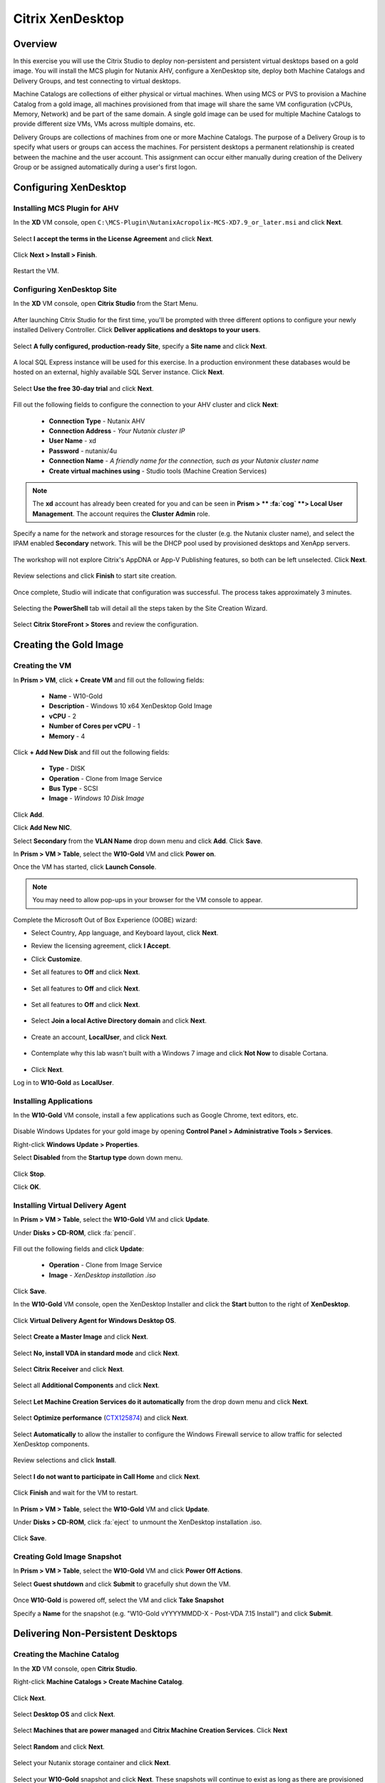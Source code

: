 .. _citrix_lab:

-----------------
Citrix XenDesktop
-----------------

Overview
++++++++

In this exercise you will use the Citrix Studio to deploy non-persistent and persistent virtual desktops based on a gold image. You will install the MCS plugin for Nutanix AHV, configure a XenDesktop site, deploy both Machine Catalogs and Delivery Groups, and test connecting to virtual desktops.

Machine Catalogs are collections of either physical or virtual machines. When using MCS or PVS to provision a Machine Catalog from a gold image, all machines provisioned from that image will share the same VM configuration (vCPUs, Memory, Network) and be part of the same domain. A single gold image can be used for multiple Machine Catalogs to provide different size VMs, VMs across multiple domains, etc.

Delivery Groups are collections of machines from one or more Machine Catalogs. The purpose of a Delivery Group is to specify what users or groups can access the machines. For persistent desktops a permanent relationship is created between the machine and the user account. This assignment can occur either manually during creation of the Delivery Group or be assigned automatically during a user's first logon.

Configuring XenDesktop
++++++++++++++++++++++

Installing MCS Plugin for AHV
.............................

In the **XD** VM console, open ``C:\MCS-Plugin\NutanixAcropolix-MCS-XD7.9_or_later.msi`` and click **Next**.

  .. figure:: http://s3.nutanixworkshops.com/vdi_ahv/lab3/12.png

Select **I accept the terms in the License Agreement** and click **Next**.

  .. figure:: http://s3.nutanixworkshops.com/vdi_ahv/lab3/13.png

Click **Next > Install > Finish**.

  .. figure:: http://s3.nutanixworkshops.com/vdi_ahv/lab3/16.png

Restart the VM.

Configuring XenDesktop Site
...........................

In the **XD** VM console, open **Citrix Studio** from the Start Menu.

  .. figure:: http://s3.nutanixworkshops.com/vdi_ahv/lab3/28.png

After launching Citrix Studio for the first time, you'll be prompted with three different options to configure your newly installed Delivery Controller. Click **Deliver applications and desktops to your users**.

  .. figure:: http://s3.nutanixworkshops.com/vdi_ahv/lab3/17.png

Select **A fully configured, production-ready Site**, specify a **Site name** and click **Next**.

  .. figure:: http://s3.nutanixworkshops.com/vdi_ahv/lab3/18.png

A local SQL Express instance will be used for this exercise. In a production environment these databases would be hosted on an external, highly available SQL Server instance. Click **Next**.

  .. figure:: http://s3.nutanixworkshops.com/vdi_ahv/lab3/19.png

Select **Use the free 30-day trial** and click **Next**.

  .. figure:: http://s3.nutanixworkshops.com/vdi_ahv/lab3/20.png

Fill out the following fields to configure the connection to your AHV cluster and click **Next**:

  - **Connection Type** - Nutanix AHV
  - **Connection Address** - *Your Nutanix cluster IP*
  - **User Name** - xd
  - **Password** - nutanix/4u
  - **Connection Name** - *A friendly name for the connection, such as your Nutanix cluster name*
  - **Create virtual machines using** - Studio tools (Machine Creation Services)

  .. figure:: http://s3.nutanixworkshops.com/vdi_ahv/lab3/21.png

.. note::

  The **xd** account has already been created for you and can be seen in **Prism > ** :fa:`cog` **> Local User Management**. The account requires the **Cluster Admin** role.

Specify a name for the network and storage resources for the cluster (e.g. the Nutanix cluster name), and select the IPAM enabled **Secondary** network. This will be the DHCP pool used by provisioned desktops and XenApp servers.

  .. figure:: http://s3.nutanixworkshops.com/vdi_ahv/lab3/22.png

The workshop will not explore Citrix's AppDNA or App-V Publishing features, so both can be left unselected. Click **Next**.

  .. figure:: http://s3.nutanixworkshops.com/vdi_ahv/lab3/23.png

Review selections and click **Finish** to start site creation.

  .. figure:: http://s3.nutanixworkshops.com/vdi_ahv/lab3/24.png

Once complete, Studio will indicate that configuration was successful. The process takes approximately 3 minutes.

  .. figure:: http://s3.nutanixworkshops.com/vdi_ahv/lab3/25.png

Selecting the **PowerShell** tab will detail all the steps taken by the Site Creation Wizard.

  .. figure:: http://s3.nutanixworkshops.com/vdi_ahv/lab3/26.png

Select **Citrix StoreFront > Stores** and review the configuration.

  .. figure:: http://s3.nutanixworkshops.com/vdi_ahv/lab3/27.png

Creating the Gold Image
+++++++++++++++++++++++

Creating the VM
...............

In **Prism > VM**, click **+ Create VM** and fill out the following fields:

  - **Name** - W10-Gold
  - **Description** - Windows 10 x64 XenDesktop Gold Image
  - **vCPU** - 2
  - **Number of Cores per vCPU** - 1
  - **Memory** - 4

  .. figure:: http://s3.nutanixworkshops.com/vdi_ahv/lab4/1.png

Click **+ Add New Disk** and fill out the following fields:

  - **Type** - DISK
  - **Operation** - Clone from Image Service
  - **Bus Type** - SCSI
  - **Image** - *Windows 10 Disk Image*

  .. figure:: http://s3.nutanixworkshops.com/vdi_ahv/lab4/2.png

Click **Add**.

Click **Add New NIC**.

Select **Secondary** from the **VLAN Name** drop down menu and click **Add**. Click **Save**.

In **Prism > VM > Table**, select the **W10-Gold** VM and click **Power on**.

Once the VM has started, click **Launch Console**.

.. note:: You may need to allow pop-ups in your browser for the VM console to appear.

Complete the Microsoft Out of Box Experience (OOBE) wizard:

- Select Country, App language, and Keyboard layout, click **Next**.

- Review the licensing agreement, click **I Accept**.

- Click **Customize**.

- Set all features to **Off** and click **Next**.

  .. figure:: http://s3.nutanixworkshops.com/vdi_ahv/lab4/3.png

- Set all features to **Off** and click **Next**.

  .. figure:: http://s3.nutanixworkshops.com/vdi_ahv/lab4/4.png

- Set all features to **Off** and click **Next**.

  .. figure:: http://s3.nutanixworkshops.com/vdi_ahv/lab4/5.png

- Select **Join a local Active Directory domain** and click **Next**.

  .. figure:: http://s3.nutanixworkshops.com/vdi_ahv/lab4/6.png

- Create an account, **LocalUser**, and click **Next**.

  .. figure:: http://s3.nutanixworkshops.com/vdi_ahv/lab4/7.png

- Contemplate why this lab wasn't built with a Windows 7 image and click **Not Now** to disable Cortana.

  .. figure:: http://s3.nutanixworkshops.com/vdi_ahv/lab4/8.png

- Click **Next**.

Log in to **W10-Gold** as **LocalUser**.

Installing Applications
.......................

In the **W10-Gold** VM console, install a few applications such as Google Chrome, text editors, etc.

  .. figure:: http://s3.nutanixworkshops.com/vdi_ahv/lab4/10.png

Disable Windows Updates for your gold image by opening **Control Panel > Administrative Tools > Services**.

Right-click **Windows Update > Properties**.

Select **Disabled** from the **Startup type** down down menu.

  .. figure:: http://s3.nutanixworkshops.com/vdi_ahv/lab4/11.png

Click **Stop**.

Click **OK**.

Installing Virtual Delivery Agent
.................................

In **Prism > VM > Table**, select the **W10-Gold** VM and click **Update**.

Under **Disks > CD-ROM**, click :fa:`pencil`.

  .. figure:: http://s3.nutanixworkshops.com/vdi_ahv/lab4/12.png

Fill out the following fields and click **Update**:

  - **Operation** - Clone from Image Service
  - **Image** - *XenDesktop installation .iso*

  .. figure:: http://s3.nutanixworkshops.com/vdi_ahv/lab4/13.png

Click **Save**.

In the **W10-Gold** VM console, open the XenDesktop Installer and click the **Start** button to the right of **XenDesktop**.

  .. figure:: http://s3.nutanixworkshops.com/vdi_ahv/lab4/14.png

Click **Virtual Delivery Agent for Windows Desktop OS**.

  .. figure:: http://s3.nutanixworkshops.com/vdi_ahv/lab4/15.png

Select **Create a Master Image** and click **Next**.

  .. figure:: http://s3.nutanixworkshops.com/vdi_ahv/lab4/16.png

Select **No, install VDA in standard mode** and click **Next**.

  .. figure:: http://s3.nutanixworkshops.com/vdi_ahv/lab4/17.png

Select **Citrix Receiver** and click **Next**.

  .. figure:: http://s3.nutanixworkshops.com/vdi_ahv/lab4/18.png

Select all **Additional Components** and click **Next**.

  .. figure:: http://s3.nutanixworkshops.com/vdi_ahv/lab4/19.png

Select **Let Machine Creation Services do it automatically** from the drop down menu and click **Next**.

  .. figure:: http://s3.nutanixworkshops.com/vdi_ahv/lab4/20.png

Select **Optimize performance** (`CTX125874 <https://support.citrix.com/article/CTX125874>`_) and click **Next**.

  .. figure:: http://s3.nutanixworkshops.com/vdi_ahv/lab4/21.png

Select **Automatically** to allow the installer to configure the Windows Firewall service to allow traffic for selected XenDesktop components.

  .. figure:: http://s3.nutanixworkshops.com/vdi_ahv/lab4/22.png

Review selections and click **Install**.

  .. figure:: http://s3.nutanixworkshops.com/vdi_ahv/lab4/23.png

Select **I do not want to participate in Call Home** and click **Next**.

  .. figure:: http://s3.nutanixworkshops.com/vdi_ahv/lab4/24.png

Click **Finish** and wait for the VM to restart.

  .. figure:: http://s3.nutanixworkshops.com/vdi_ahv/lab4/25.png

In **Prism > VM > Table**, select the **W10-Gold** VM and click **Update**.

Under **Disks > CD-ROM**, click :fa:`eject` to unmount the XenDesktop installation .iso.

  .. figure:: http://s3.nutanixworkshops.com/vdi_ahv/lab4/26.png

Click **Save**.

Creating Gold Image Snapshot
............................

In **Prism > VM > Table**, select the **W10-Gold** VM and click **Power Off Actions**.

Select **Guest shutdown** and click **Submit** to gracefully shut down the VM.

  .. figure:: http://s3.nutanixworkshops.com/vdi_ahv/lab4/27.png

Once **W10-Gold** is powered off, select the VM and click **Take Snapshot**

Specify a **Name** for the snapshot (e.g. "W10-Gold vYYYYMMDD-X - Post-VDA 7.15 Install") and click **Submit**.

Delivering Non-Persistent Desktops
++++++++++++++++++++++++++++++++++

Creating the Machine Catalog
............................

In the **XD** VM console, open **Citrix Studio**.

Right-click **Machine Catalogs > Create Machine Catalog**.

  .. figure:: http://s3.nutanixworkshops.com/vdi_ahv/lab6/1.png

Click **Next**.

  .. figure:: http://s3.nutanixworkshops.com/vdi_ahv/lab6/2.png

Select **Desktop OS** and click **Next**.

  .. figure:: http://s3.nutanixworkshops.com/vdi_ahv/lab6/3.png

Select **Machines that are power managed** and **Citrix Machine Creation Services**. Click **Next**

  .. figure:: http://s3.nutanixworkshops.com/vdi_ahv/lab6/4.png

Select **Random** and click **Next**.

  .. figure:: http://s3.nutanixworkshops.com/vdi_ahv/lab6/5.png

Select your Nutanix storage container and click **Next**.

  .. figure:: http://s3.nutanixworkshops.com/vdi_ahv/lab6/6.png

Select your **W10-Gold** snapshot and click **Next**. These snapshots will continue to exist as long as there are provisioned virtual desktops utilizing them.

  .. figure:: http://s3.nutanixworkshops.com/vdi_ahv/lab6/7.png

Fill out the following fields and click **Next**:

  - **How many virtual machines do you want to create** - 4
  - **Total memory (MB) on each machine** - 4096
  - **Virtual CPUs** - 2
  - **Cores per vCPU** - 1

  .. figure:: http://s3.nutanixworkshops.com/vdi_ahv/lab6/8.png

Select **Create new Active Directory accounts**. Under the **POCLAB.local** domain, select the **Default OU** OU. Specify **W10NP-###** as the **Account naming scheme**. Click **Next**.

  .. figure:: http://s3.nutanixworkshops.com/ts18/citrix/lab6/9b.png

.. note::

  As part of Machine Catalog creation, the Delivery Controller will create all of the machine accounts in AD. This is necessary as the cloned VMs themselves do not go through a traditional Sysprep and domain join. Instead, the Citrix Machine Identity Service (installed as part of the VDA), manages the VM's "uniqueness," providing a more rapid means of provisioning large pools of desktop resources.

Specify a friendly **Machine Catalog name** and click **Finish**.

  .. figure:: http://s3.nutanixworkshops.com/vdi_ahv/lab6/10.png

.. note::

  MCS will now create a clone from the snapshot of **W10-Gold**. When using MCS, the Delivery Controller copies the gold image to each configured datastore in the Host Connection. In a traditional SAN scenario (or using MCS with local storage) this can be a time consuming event, as the Machine Catalog may be spread over several volumes to achieve the desired performance. In a Nutanix cluster you would typically have a single datastore (Storage Container) servicing all desktops, simplifying the configuration and improving the time to provision a Machine Catalog.

  Observe the Preparation clone booting in **Prism** briefly before shutting down and being removed automatically. Attached to this VM is a separate disk that walks through multiple steps to ensure the VM is ready to be used for the Machine Catalog.

  The preparation stage will enable DHCP, perform a Windows licensing "rearm" to ensure it is reported to the Microsoft KMS server as a unique VM, and similarly perform an Office licensing "rearm". Studio will automatically create a snapshot of the VM in this state once it has completed preparation and shut down.

  MCS will now create the VMs for our Machine Catalog. This involves the creation of the VMs and the cloned base vDisk, as well as the creation of a small (16MB maximum) vDisks called the Identity (ID) disks. The ID disk contains information unique to each VM that provides its hostname and Active Directory Machine Account Password. This information is ingested automatically by the Citrix Machine Identity Service and allows the VM to appear as unique and allowing it to join the domain.

Observe the Machine Catalog creation process in **Prism**.

  .. figure:: http://s3.nutanixworkshops.com/vdi_ahv/lab6/11.png

Upon completion, view the details of the Machine Catalog in **Citrix Studio**.

  .. figure:: http://s3.nutanixworkshops.com/vdi_ahv/lab6/12.png

.. note::

  The clones exist in **Prism** but are not powered on. Select one of the VMs and observe both the OS vDisk and ID disk attached to the VM on the **Virtual Disks** tab below the VMs table. Similar to the persistent Machine Catalog, each VM appears to have its own unique read/write copy of the gold image. With VMs in a Machine Catalog spanning several Nutanix nodes, data locality for VM reads is provided inherently by the Unified Cache.

  This MCS implementation is unique to AHV. For non-persistent Machine Catalogs, other hypervisors link to the base golden image for reads and apply writes to a separate disk, referred to as a differencing disk. In these scenarios, Nutanix Shadow Clones are used to provide data locality for VM reads. Shadow Clones is a feature that automatically provides distributed caching for multi-reader vDisks.

  To learn about MCS provisioning in greater detail, see the following articles:

  - `Citrix MCS for AHV: Under the hood <http://blog.myvirtualvision.com/2016/01/14/citrix-mcs-for-ahv-under-the-hood/>`_
  - `Citrix MCS and PVS on Nutanix: Enhancing XenDesktop VM Provisioning with Nutanix  <http://next.nutanix.com/t5/Nutanix-Connect-Blog/Citrix-MCS-and-PVS-on-Nutanix-Enhancing-XenDesktop-VM/ba-p/3489>`_

  To learn more about how Nutanix implements Shadow Clones, see the `Shadow Clones <http://nutanixbible.com/#anchor-shadow-clones-79>`_ section of the Nutanix Bible.

Creating the Delivery Group
...........................

Right-click **Delivery Groups > Create Delivery Group**.

  .. figure:: http://s3.nutanixworkshops.com/vdi_ahv/lab6/13.png

Click **Next**.

  .. figure:: http://s3.nutanixworkshops.com/vdi_ahv/lab6/14.png

Select your **Non-Persistent** Machine Catalog and specify the maximum number of VMs available for the Delivery Group.

  .. figure:: http://s3.nutanixworkshops.com/vdi_ahv/lab6/15.png

Select **Restrict** and click **Add**.

  .. figure:: http://s3.nutanixworkshops.com/vdi_ahv/lab6/16.png

Specify **SSP Basic Users** in the **Object names** field and click **OK > Next**.

  .. figure:: http://s3.nutanixworkshops.com/ts18/citrix/lab6/17b.png

Click **Next**.

  .. figure:: http://s3.nutanixworkshops.com/vdi_ahv/lab5/19.png

Click **Add** and fill out the following fields:

  - **Display name** - Pooled Windows 10 Desktop
  - **Description** - Non-Persistent 2vCPU/4GB RAM Windows 10 Virtual Desktop
  - Select **Allow everyone with access to this Delivery Group**
  - Select **Enable desktop assignment rule**

  .. figure:: http://s3.nutanixworkshops.com/vdi_ahv/lab6/20.png

Click **OK > Next**

  .. figure:: http://s3.nutanixworkshops.com/vdi_ahv/lab6/21.png

Specify a friendly name for the Delivery Group and click **Finish**.

  .. figure:: http://s3.nutanixworkshops.com/vdi_ahv/lab6/22.png

Following creation of the pool, observe in **Prism** that 1 of the **W10P-###** VMs been has powered on.

In **Citrix Studio**, right-click your Delivery Group and click **Edit Delivery Group**.

  .. figure:: http://s3.nutanixworkshops.com/vdi_ahv/lab6/23.png

Select **Power Management** from the left hand menu.

Click and drag the number of machines powered on during peak hours from 1 to 4. The peak hours period can optionally be modified by clicking and dragging to either the left or the right.

  .. figure:: http://s3.nutanixworkshops.com/vdi_ahv/lab6/24.png

.. note:: For more granular control of registered, powered on VMs you can click the Edit link and provide the number or percentage of VMs you want available for every hour of the day. You can also configure the disconnected VM policy to free up disconnected VMs after a configurable time out period, returning the desktop to the pool for another user.

After increasing the number of powered on virtual machines, validate the **W10NP-###** VMs are powered on in **Prism**.

In **Citrix Studio**, right-click your Delivery Group and click **View Machines**. Alternatively you can double-click on the name of the Delivery Group.

  .. figure:: http://s3.nutanixworkshops.com/vdi_ahv/lab5/26.png

Observe the powered on desktop now appears as **Registered** with the Delivery Controller, indicating the desktop is ready for user connection.

Connecting to the Desktop
.........................

Open \http://<*XD-VM-IP*>/Citrix/StoreWeb in a browser on the same L3 LAN as your XD VM.

If prompted, click **Detect Receiver**

  .. figure:: http://s3.nutanixworkshops.com/vdi_ahv/lab5/27.png

If Citrix Receiver is not installed, select **I Agree with the Citrix license agreement** and click **Download**.

  .. figure:: http://s3.nutanixworkshops.com/vdi_ahv/lab5/28.png

Launch the **CitrixReceiverWeb.exe** installer and complete the installation wizard using default settings.

.. note:: Do not enable single sign-on during Citrix Receiver installation.

Refresh your browser or click the **Detect again** link.

If prompted, select **Always open these types of links in the associated app** and click **Open Citrix Receiver Launcher**.

  .. figure:: http://s3.nutanixworkshops.com/vdi_ahv/lab5/29.png

.. note:: This may appear slightly different depending on your browser (Chrome shown). You want to allow your browser to open the Citrix Receiver application.

Refresh your browser and log in to StoreFront as **POCLAB\\basicuser01**

.. note:: If you're still being prompted to detect Citrix Receiver, click **Already installed** to proceed to the login page.

Select the **Desktops** tab and observe your **Pooled Windows 10 Desktop** is available. Click the **Pooled** desktop to launch the session.

  .. figure:: http://s3.nutanixworkshops.com/vdi_ahv/lab6/26.png

After the virtual desktop has completed logging in, experiment by changing application settings, installing applications, restarting the VM, and logging in again.

Delivering Persistent Desktops
++++++++++++++++++++++++++++++

Creating the Machine Catalog
............................

In the **XD** VM console, open **Citrix Studio**.

Right-click **Machine Catalogs > Create Machine Catalog**.

  .. figure:: http://s3.nutanixworkshops.com/vdi_ahv/lab5/1.png

Click **Next**.

  .. figure:: http://s3.nutanixworkshops.com/vdi_ahv/lab5/2.png

Select **Desktop OS** and click **Next**.

  .. figure:: http://s3.nutanixworkshops.com/vdi_ahv/lab5/3.png

Select **Machines that are power managed** and **Citrix Machine Creation Services**. Click **Next**

  .. figure:: http://s3.nutanixworkshops.com/vdi_ahv/lab5/4.png

Select **Static** and **Yes, create a dedicated virtual machine**. Click **Next**.

  .. figure:: http://s3.nutanixworkshops.com/vdi_ahv/lab5/5.png

Select your Nutanix storage container and click **Next**.

  .. figure:: http://s3.nutanixworkshops.com/vdi_ahv/lab5/6.png

Select your **W10-Gold** snapshot and click **Next**. Note the XDSNAP* snapshot listed from the Preparation VM created by the non-persistent Machine Catalog previously.

  .. figure:: http://s3.nutanixworkshops.com/vdi_ahv/lab5/7.png

Fill out the following fields and click **Next**:

  - **How many virtual machines do you want to create** - 3
  - **Total memory (MB) on each machine** - 4096
  - **Virtual CPUs** - 4
  - **Cores per vCPU** - 1

  .. figure:: http://s3.nutanixworkshops.com/vdi_ahv/lab5/8.png

Select **Create new Active Directory accounts**. Under the **POCLAB.local** domain, select the **Default OU** OU. Specify *W10P-###* as the **Account naming scheme**. Click **Next**.

  .. figure:: http://s3.nutanixworkshops.com/ts18/citrix/lab5/9b.png

Specify a friendly **Machine Catalog name** and click **Finish**.

  .. figure:: http://s3.nutanixworkshops.com/vdi_ahv/lab5/10.png

Upon completion, view the details of the Machine Catalog in **Citrix Studio**.

  .. figure:: http://s3.nutanixworkshops.com/vdi_ahv/lab5/15.png

Creating the Delivery Group
...........................

Right-click **Delivery Groups > Create Delivery Group**.

  .. figure:: http://s3.nutanixworkshops.com/vdi_ahv/lab5/16.png

Click **Next**.

  .. figure:: http://s3.nutanixworkshops.com/vdi_ahv/lab5/17.png

Select your **Persistent** Machine Catalog and specify the maximum number of VMs available for the Delivery Group.

  .. figure:: http://s3.nutanixworkshops.com/vdi_ahv/lab5/18.png

Select **Desktops** and click **Next**.

  .. figure:: http://s3.nutanixworkshops.com/vdi_ahv/lab5/19.png

Select **Restrict** and click **Add**.

  .. figure:: http://s3.nutanixworkshops.com/vdi_ahv/lab5/20.png

Specify **SSP Developers** in the **Object names** field and click **OK > Next**.

  .. figure:: http://s3.nutanixworkshops.com/ts18/citrix/lab5/21b.png

Click **Add** and fill out the following fields:

  - **Display name** - Personal Windows 10 Desktop
  - **Description** - Persistent 4vCPU/4GB RAM Windows 10 Virtual Desktop
  - Select **Allow everyone with access to this Delivery Group**
  - **Maximum desktops per user** - 1
  - Select **Enable desktop assignment rule**

  .. figure:: http://s3.nutanixworkshops.com/vdi_ahv/lab5/23.png

Click **OK > Next**

  .. figure:: http://s3.nutanixworkshops.com/vdi_ahv/lab5/24.png

Specify a friendly name for the Delivery Group and click **Finish**.

  .. figure:: http://s3.nutanixworkshops.com/vdi_ahv/lab5/25.png

Following creation of the pool, observe in **Prism** that 1 of the **W10P-###** VMs been has powered on.

Connecting to the Desktop
..........................

Open \http://<*XD-VM-IP*>/Citrix/StoreWeb in a browser on the same L3 LAN as your XD VM.

Log in as **POCLAB\devuser01**.

Select the **Desktops** tab and click your **Personal Windows 10 Desktop** to launch the session.

  .. figure:: http://s3.nutanixworkshops.com/vdi_ahv/lab5/31.png

.. note:: Depending on your browser you may have to click on the downloaded .ica file if Receiver does not open automatically. You may also be able to instruct the browser to always open .ica files.

  .. figure:: http://s3.nutanixworkshops.com/vdi_ahv/lab5/32.png

After the virtual desktop has completed logging in, experiment by changing application settings, installing applications, restarting the VM, and logging in again.

  .. figure:: http://s3.nutanixworkshops.com/vdi_ahv/lab5/33.png

In **Citrix Studio**, observe the changes to VM details. As a user logs in they are statically assigned a desktop and another desktop will power on and register with the Delivery Controller, waiting for the next user.

  .. figure:: http://s3.nutanixworkshops.com/vdi_ahv/lab5/34.png

Conclusions
+++++++++++

- When using MCS for provisioning, the master VM does not require Sysprep or being domain joined.

- Using MCS helps simplify the gold image by not having to manually specify (or depend on Active Directory to specify) what XenDesktop Delivery Controller(s) with which the image should attempt to register. This allows more flexibility in having a single gold image support multiple environments without external dependencies.

- With MCS, a single gold image can be used for both persistent and non-persistent Machine Catalogs.

- Despite being based off of a single, shared, gold image, all the VMs in the Machine Catalog continue to benefit from data locality (reduced latency for reads and reduced network congestion). For non-AHV hypervisors, the same benefit is realized through Shadow Clones.

- Intelligent cloning avoids significant storage overhead for deploying persistent virtual desktops. If mixing persistent and non-persisdent desktops within the same cluster, best practice would be to leverage a storage container with deduplication enabled for persistent desktops and a separate storage container with deduplication disabled for non-persistent desktops. Having the flexibility to pair workloads with appropriate storage efficiency technologies can imrpvoe density and reduce waste.

- Citrix MCS allows for end to end provisioning and entitlement management in a single console.

- Non-persistent virtual desktops provide a consistent experience as the user is getting a "fresh" VM upon every login. This approach can provide significant operation savings over traditional software patching, but will likely require other tools to provide needed customization on top of the non-persistent desktop. Use cases such as kiosks or educational labs can be a great fit for "vanilla" non-persistent desktops.

- Persistent virtual desktops provide a traditional desktop-like experience where a user can have full control over their desktop experience. This approach may be necessary for a small subset of users but typically isn't desirable at scale due to the continued dependence on legacy software patching tools.
